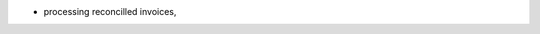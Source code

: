 .. inherit:: hide administration/system/queue,//section[title=="Queueable Tasks"]/bullet_list/list_item[1]

.. inherit:: inside administration/system/queue,//section[title=="Queueable Tasks"]/bullet_list
    :filter: ./bullet_list/list_item

* processing reconcilled invoices,

